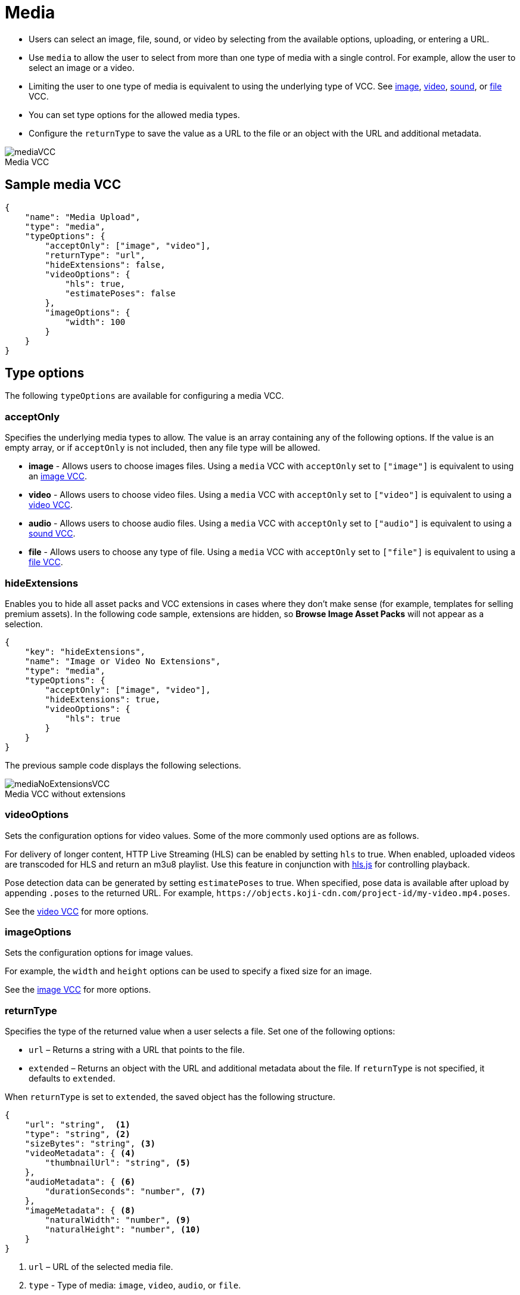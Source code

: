 = Media
:page-slug: media
:page-description: Standard VCC for selecting an image, file, sound, or video.
:figure-caption!:

* Users can
//tag::description[]
select an image, file, sound, or video by selecting from the available options, uploading, or entering a URL.
//end::description[]
* Use `media` to allow the user to select from more than one type of media with a single control.
For example, allow the user to select an image or a video.
* Limiting the user to one type of media is equivalent to using the underlying type of VCC.
See <<image#, image>>, <<video#, video>>, <<sound#, sound>>, or <<file#, file>> VCC.
* You can set type options for the allowed media types.
* Configure the `returnType` to save the value as a URL to the file or an object with the URL and additional metadata.

image::mediaVCC.png[title="Media VCC"]

== Sample media VCC

[source,json]
----
{
    "name": "Media Upload",
    "type": "media",
    "typeOptions": {
        "acceptOnly": ["image", "video"],
        "returnType": "url",
        "hideExtensions": false,
        "videoOptions": {
            "hls": true,
            "estimatePoses": false
        },
        "imageOptions": {
            "width": 100
        }
    }
}
----

== Type options

The following `typeOptions` are available for configuring a media VCC.

=== acceptOnly

Specifies the underlying media types to allow.
The value is an array containing any of the following options.
If the value is an empty array, or if `acceptOnly` is not included, then any file type will be allowed.

* *image* - Allows users to choose images files.
Using a `media` VCC with `acceptOnly` set to `["image"]` is equivalent to using an <<image#, image VCC>>.
* *video* - Allows users to choose video files.
Using a `media` VCC with `acceptOnly` set to `["video"]` is equivalent to using a <<video#, video VCC>>.
* *audio* - Allows users to choose audio files.
Using a `media` VCC with `acceptOnly` set to `["audio"]` is equivalent to using a <<sound#, sound VCC>>.
* *file* - Allows users to choose any type of file.
Using a `media` VCC with `acceptOnly` set to `["file"]` is equivalent to using a <<file#, file VCC>>.

=== hideExtensions

Enables you to hide all asset packs and VCC extensions in cases where they don't make sense (for example, templates for selling premium assets).
In the following code sample, extensions are hidden, so *Browse Image Asset Packs* will not appear as a selection.

[source,json]
----
{
    "key": "hideExtensions",
    "name": "Image or Video No Extensions",
    "type": "media",
    "typeOptions": {
        "acceptOnly": ["image", "video"],
        "hideExtensions": true,
        "videoOptions": {
            "hls": true
        }
    }
}
----

The previous sample code displays the following selections.

image::mediaNoExtensionsVCC.png[title="Media VCC without extensions"]

=== videoOptions

Sets the configuration options for video values.
Some of the more commonly used options are as follows.

For delivery of longer content, HTTP Live Streaming (HLS) can be enabled by setting `hls` to true.
When enabled, uploaded videos are transcoded for HLS and return an m3u8 playlist.
Use this feature in conjunction with https://github.com/video-dev/hls.js/[hls.js] for controlling playback.

Pose detection data can be generated by setting `estimatePoses` to true.
When specified, pose data is available after upload by appending `.poses` to the returned URL.
For example, `\https://objects.koji-cdn.com/project-id/my-video.mp4.poses`.

See the <<video#, video VCC>> for more options.

=== imageOptions

Sets the configuration options for image values.

For example, the `width` and `height` options can be used to specify a fixed size for an image.

See the <<image#, image VCC>> for more options.

=== returnType

Specifies the type of the returned value when a user selects a file.
Set one of the following options:

* `url` – Returns a string with a URL that points to the file.
* `extended` – Returns an object with the URL and additional metadata about the file.
If `returnType` is not specified, it defaults to `extended`.

When `returnType` is set to `extended`, the saved object has the following structure.

[source,json]
----
{
    "url": "string",  <1>
    "type": "string", <2>
    "sizeBytes": "string", <3>
    "videoMetadata": { <4>
        "thumbnailUrl": "string", <5>
    },
    "audioMetadata": { <6>
        "durationSeconds": "number", <7>
    },
    "imageMetadata": { <8>
        "naturalWidth": "number", <9>
        "naturalHeight": "number", <10>
    }
}
----
<1> `url` – URL of the selected media file.
<2> `type` - Type of media: `image`, `video`, `audio`, or `file`.
<3> `sizeBytes` - Size in bytes of the media file.
<4> `videoMetadata` - Metadata for a video file.
<5> `thumbnailUrl` - URL for the video thumbnail.
<6> `audioMetadata` - Metadata for an audio file.
<7> `durationSeconds` - Duration in seconds for an audio file.
<8> `imageMetadata` - Metadata for an image file.
<9> `naturalWidth` - Natural width of an image in pixels.
<10> `naturalHeight` - Natural height of an image in pixels.

[NOTE]
Metadata for a particular type of media will be included only if that type of media is allowed.
For example, if the `acceptOnly` array does not include `audio`, `audioMetadata` will not be included in the returned value.
